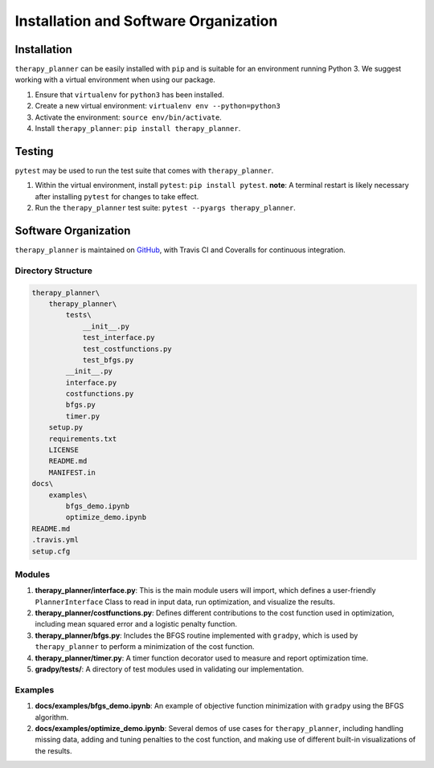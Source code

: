 Installation and Software Organization
========================================

Installation
^^^^^^^^^^^^^

``therapy_planner`` can be easily installed with ``pip`` and is suitable for an environment running Python 3. We suggest working with a virtual environment when using our package.

1. Ensure that ``virtualenv`` for ``python3`` has been installed.
2. Create a new virtual environment: ``virtualenv env --python=python3``
3. Activate the environment: ``source env/bin/activate``.
4. Install ``therapy_planner``: ``pip install therapy_planner``.

Testing
^^^^^^^^^

``pytest`` may be used to run the test suite that comes with ``therapy_planner``.

1. Within the virtual environment, install ``pytest``: ``pip install pytest``. **note**: A terminal restart is likely necessary after installing ``pytest`` for changes to take effect.
2. Run the ``therapy_planner`` test suite: ``pytest --pyargs therapy_planner``.

Software Organization
^^^^^^^^^^^^^^^^^^^^^^^

``therapy_planner`` is maintained on GitHub_, with Travis CI and Coveralls for continuous integration. 

Directory Structure
---------------------
.. code-block:: python

    therapy_planner\
        therapy_planner\
            tests\
                __init__.py
                test_interface.py
                test_costfunctions.py
                test_bfgs.py
            __init__.py
            interface.py
            costfunctions.py
            bfgs.py
            timer.py
        setup.py
        requirements.txt
        LICENSE
        README.md
        MANIFEST.in
    docs\
        examples\
            bfgs_demo.ipynb
            optimize_demo.ipynb
    README.md
    .travis.yml
    setup.cfg

Modules
-------------
1. **therapy_planner/interface.py**: This is the main module users will import, which defines a user-friendly ``PlannerInterface`` Class to read in input data, run optimization, and visualize the results.
2. **therapy_planner/costfunctions.py**: Defines different contributions to the cost function used in optimization, including mean squared error and a logistic penalty function.
3. **therapy_planner/bfgs.py**: Includes the BFGS routine implemented with ``gradpy``, which is used by ``therapy_planner`` to perform a minimization of the cost function.
4. **therapy_planner/timer.py**: A timer function decorator used to measure and report optimization time.
5. **gradpy/tests/**: A directory of test modules used in validating our implementation.

Examples
-------------
1. **docs/examples/bfgs_demo.ipynb**: An example of objective function minimization with ``gradpy`` using the BFGS algorithm.
2. **docs/examples/optimize_demo.ipynb**: Several demos of use cases for ``therapy_planner``, including handling missing data, adding and tuning penalties to the cost function, and making use of different built-in visualizations of the results.

.. _GitHub: https://github.com/DualSapiens/cs207-FinalProject